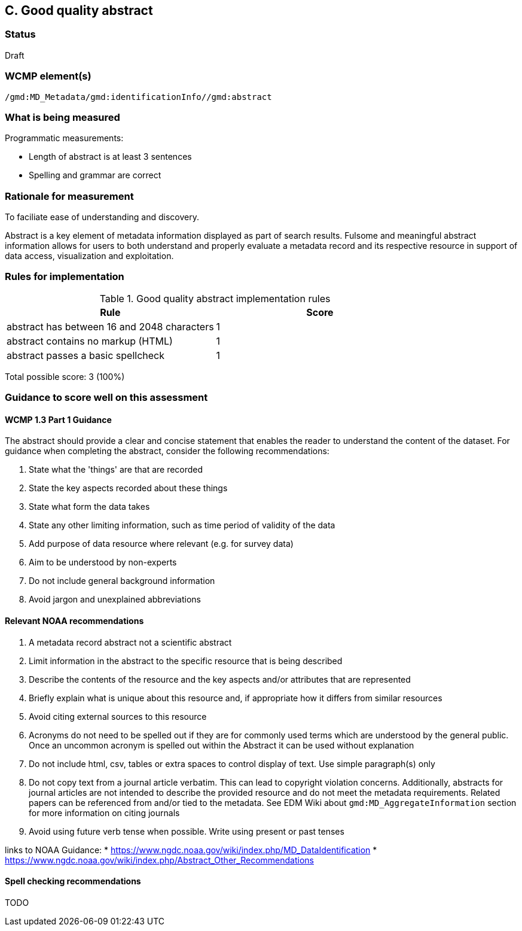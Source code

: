 == C. Good quality abstract

=== Status

Draft

=== WCMP element(s)

`/gmd:MD_Metadata/gmd:identificationInfo//gmd:abstract`

=== What is being measured

Programmatic measurements:

* Length of abstract is at least 3 sentences
* Spelling and grammar are correct

=== Rationale for measurement

To faciliate ease of understanding and discovery. 

Abstract is a key element of metadata information displayed as part of search
results. Fulsome and meaningful abstract information allows for users to both
understand and properly evaluate a metadata record and its respective resource
in support of data access, visualization and exploitation.


=== Rules for implementation

.Good quality abstract implementation rules
|===
|Rule |Score

|abstract has between 16 and 2048 characters
|1

|abstract contains no markup (HTML)
|1

|abstract passes a basic spellcheck
|1
|===

Total possible score: 3 (100%)

=== Guidance to score well on this assessment

==== WCMP 1.3 Part 1 Guidance

The abstract should provide a clear and concise statement that enables the
reader to understand the content of the dataset. For guidance when completing
the abstract, consider the following recommendations:

. State what the 'things' are that are recorded
. State the key aspects recorded about these things
. State what form the data takes
. State any other limiting information, such as time period of validity of the
  data
. Add purpose of data resource where relevant (e.g. for survey data)
. Aim to be understood by non-experts
. Do not include general background information
. Avoid jargon and unexplained abbreviations

==== Relevant NOAA recommendations

. A metadata record abstract not a scientific abstract
. Limit information in the abstract to the specific resource that is being
  described
. Describe the contents of the resource and the key aspects and/or attributes
  that are represented
. Briefly explain what is unique about this resource and, if appropriate how
  it differs from similar resources
. Avoid citing external sources to this resource
. Acronyms do not need to be spelled out if they are for commonly used terms
  which are understood by the general public. Once an uncommon acronym is
  spelled out within the Abstract it can be used without explanation
. Do not include html, csv, tables or extra spaces to control display of text.
  Use simple paragraph(s) only
. Do not copy text from a journal article verbatim. This can lead to copyright
  violation concerns. Additionally, abstracts for journal articles are not
  intended to describe the provided resource and do not meet the metadata
  requirements. Related papers can be referenced from and/or tied to the
  metadata. See EDM Wiki about `gmd:MD_AggregateInformation` section for more
  information on citing journals
. Avoid using future verb tense when possible. Write using present or past
  tenses

links to NOAA Guidance: 
* https://www.ngdc.noaa.gov/wiki/index.php/MD_DataIdentification
* https://www.ngdc.noaa.gov/wiki/index.php/Abstract_Other_Recommendations

==== Spell checking recommendations

TODO
